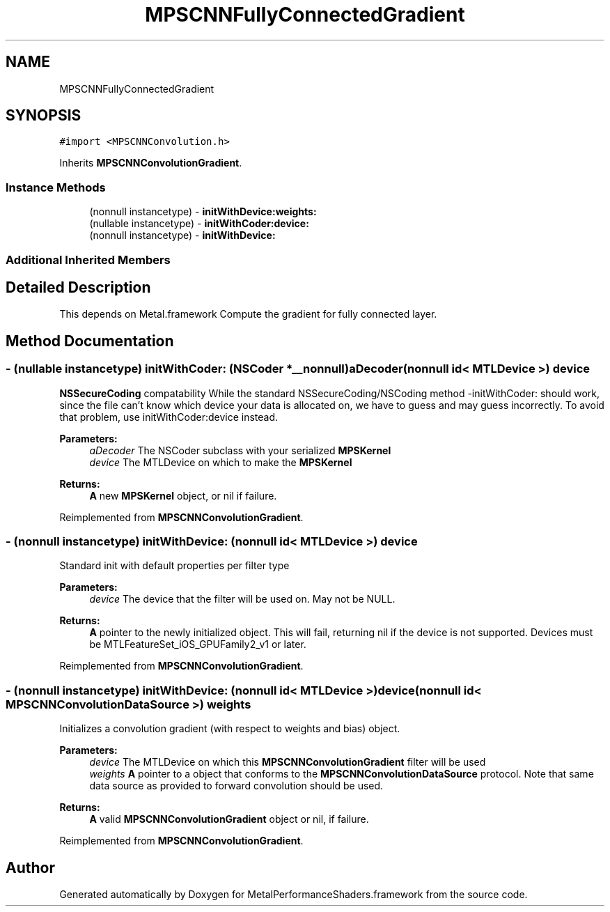 .TH "MPSCNNFullyConnectedGradient" 3 "Mon Jul 9 2018" "Version MetalPerformanceShaders-119.3" "MetalPerformanceShaders.framework" \" -*- nroff -*-
.ad l
.nh
.SH NAME
MPSCNNFullyConnectedGradient
.SH SYNOPSIS
.br
.PP
.PP
\fC#import <MPSCNNConvolution\&.h>\fP
.PP
Inherits \fBMPSCNNConvolutionGradient\fP\&.
.SS "Instance Methods"

.in +1c
.ti -1c
.RI "(nonnull instancetype) \- \fBinitWithDevice:weights:\fP"
.br
.ti -1c
.RI "(nullable instancetype) \- \fBinitWithCoder:device:\fP"
.br
.ti -1c
.RI "(nonnull instancetype) \- \fBinitWithDevice:\fP"
.br
.in -1c
.SS "Additional Inherited Members"
.SH "Detailed Description"
.PP 
This depends on Metal\&.framework  Compute the gradient for fully connected layer\&. 
.SH "Method Documentation"
.PP 
.SS "\- (nullable instancetype) \fBinitWithCoder:\fP (NSCoder *__nonnull) aDecoder(nonnull id< MTLDevice >) device"
\fBNSSecureCoding\fP compatability  While the standard NSSecureCoding/NSCoding method -initWithCoder: should work, since the file can't know which device your data is allocated on, we have to guess and may guess incorrectly\&. To avoid that problem, use initWithCoder:device instead\&. 
.PP
\fBParameters:\fP
.RS 4
\fIaDecoder\fP The NSCoder subclass with your serialized \fBMPSKernel\fP 
.br
\fIdevice\fP The MTLDevice on which to make the \fBMPSKernel\fP 
.RE
.PP
\fBReturns:\fP
.RS 4
\fBA\fP new \fBMPSKernel\fP object, or nil if failure\&. 
.RE
.PP

.PP
Reimplemented from \fBMPSCNNConvolutionGradient\fP\&.
.SS "\- (nonnull instancetype) initWithDevice: (nonnull id< MTLDevice >) device"
Standard init with default properties per filter type 
.PP
\fBParameters:\fP
.RS 4
\fIdevice\fP The device that the filter will be used on\&. May not be NULL\&. 
.RE
.PP
\fBReturns:\fP
.RS 4
\fBA\fP pointer to the newly initialized object\&. This will fail, returning nil if the device is not supported\&. Devices must be MTLFeatureSet_iOS_GPUFamily2_v1 or later\&. 
.RE
.PP

.PP
Reimplemented from \fBMPSCNNConvolutionGradient\fP\&.
.SS "\- (nonnull instancetype) \fBinitWithDevice:\fP (nonnull id< MTLDevice >) device(nonnull id< \fBMPSCNNConvolutionDataSource\fP >) weights"
Initializes a convolution gradient (with respect to weights and bias) object\&. 
.PP
\fBParameters:\fP
.RS 4
\fIdevice\fP The MTLDevice on which this \fBMPSCNNConvolutionGradient\fP filter will be used 
.br
\fIweights\fP \fBA\fP pointer to a object that conforms to the \fBMPSCNNConvolutionDataSource\fP protocol\&. Note that same data source as provided to forward convolution should be used\&.
.RE
.PP
\fBReturns:\fP
.RS 4
\fBA\fP valid \fBMPSCNNConvolutionGradient\fP object or nil, if failure\&. 
.RE
.PP

.PP
Reimplemented from \fBMPSCNNConvolutionGradient\fP\&.

.SH "Author"
.PP 
Generated automatically by Doxygen for MetalPerformanceShaders\&.framework from the source code\&.
